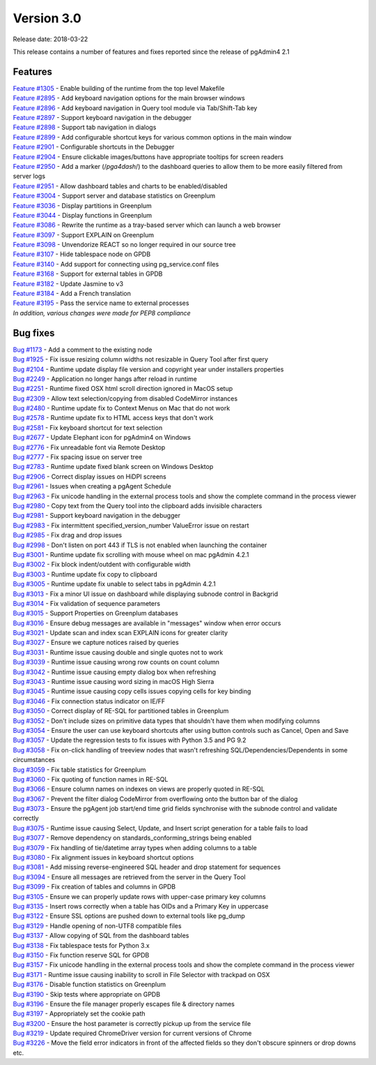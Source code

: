 ***********
Version 3.0
***********

Release date: 2018-03-22

This release contains a number of features and fixes reported since the release of pgAdmin4 2.1


Features
********

| `Feature #1305 <https://redmine.postgresql.org/issues/1305>`_ - Enable building of the runtime from the top level Makefile
| `Feature #2895 <https://redmine.postgresql.org/issues/2895>`_ - Add keyboard navigation options for the main browser windows
| `Feature #2896 <https://redmine.postgresql.org/issues/2896>`_ - Add keyboard navigation in Query tool module via Tab/Shift-Tab key
| `Feature #2897 <https://redmine.postgresql.org/issues/2897>`_ - Support keyboard navigation in the debugger
| `Feature #2898 <https://redmine.postgresql.org/issues/2898>`_ - Support tab navigation in dialogs
| `Feature #2899 <https://redmine.postgresql.org/issues/2899>`_ - Add configurable shortcut keys for various common options in the main window
| `Feature #2901 <https://redmine.postgresql.org/issues/2901>`_ - Configurable shortcuts in the Debugger
| `Feature #2904 <https://redmine.postgresql.org/issues/2904>`_ - Ensure clickable images/buttons have appropriate tooltips for screen readers
| `Feature #2950 <https://redmine.postgresql.org/issues/2950>`_ - Add a marker (/*pga4dash*/) to the dashboard queries to allow them to be more easily filtered from server logs
| `Feature #2951 <https://redmine.postgresql.org/issues/2951>`_ - Allow dashboard tables and charts to be enabled/disabled
| `Feature #3004 <https://redmine.postgresql.org/issues/3004>`_ - Support server and database statistics on Greenplum
| `Feature #3036 <https://redmine.postgresql.org/issues/3036>`_ - Display partitions in Greenplum
| `Feature #3044 <https://redmine.postgresql.org/issues/3044>`_ - Display functions in Greenplum
| `Feature #3086 <https://redmine.postgresql.org/issues/3086>`_ - Rewrite the runtime as a tray-based server which can launch a web browser
| `Feature #3097 <https://redmine.postgresql.org/issues/3097>`_ - Support EXPLAIN on Greenplum
| `Feature #3098 <https://redmine.postgresql.org/issues/3098>`_ - Unvendorize REACT so no longer required in our source tree
| `Feature #3107 <https://redmine.postgresql.org/issues/3107>`_ - Hide tablespace node on GPDB
| `Feature #3140 <https://redmine.postgresql.org/issues/3140>`_ - Add support for connecting using pg_service.conf files
| `Feature #3168 <https://redmine.postgresql.org/issues/3168>`_ - Support for external tables in GPDB
| `Feature #3182 <https://redmine.postgresql.org/issues/3182>`_ - Update Jasmine to v3
| `Feature #3184 <https://redmine.postgresql.org/issues/3184>`_ - Add a French translation
| `Feature #3195 <https://redmine.postgresql.org/issues/3195>`_ - Pass the service name to external processes

| `In addition, various changes were made for PEP8 compliance`



Bug fixes
*********

| `Bug #1173 <https://redmine.postgresql.org/issues/1173>`_ - Add a comment to the existing node
| `Bug #1925 <https://redmine.postgresql.org/issues/1925>`_ - Fix issue resizing column widths not resizable in Query Tool after first query
| `Bug #2104 <https://redmine.postgresql.org/issues/2104>`_ - Runtime update display file version and copyright year under installers properties
| `Bug #2249 <https://redmine.postgresql.org/issues/2249>`_ - Application no longer hangs after reload in runtime
| `Bug #2251 <https://redmine.postgresql.org/issues/2251>`_ - Runtime fixed OSX html scroll direction ignored in MacOS setup
| `Bug #2309 <https://redmine.postgresql.org/issues/2309>`_ - Allow text selection/copying from disabled CodeMirror instances
| `Bug #2480 <https://redmine.postgresql.org/issues/2480>`_ - Runtime update fix to Context Menus on Mac that do not work
| `Bug #2578 <https://redmine.postgresql.org/issues/2578>`_ - Runtime update fix to HTML access keys that don't work
| `Bug #2581 <https://redmine.postgresql.org/issues/2581>`_ - Fix keyboard shortcut for text selection
| `Bug #2677 <https://redmine.postgresql.org/issues/2677>`_ - Update Elephant icon for pgAdmin4 on Windows
| `Bug #2776 <https://redmine.postgresql.org/issues/2776>`_ - Fix unreadable font via Remote Desktop
| `Bug #2777 <https://redmine.postgresql.org/issues/2777>`_ - Fix spacing issue on server tree
| `Bug #2783 <https://redmine.postgresql.org/issues/2783>`_ - Runtime update fixed blank screen on Windows Desktop
| `Bug #2906 <https://redmine.postgresql.org/issues/2906>`_ - Correct display issues on HiDPI screens
| `Bug #2961 <https://redmine.postgresql.org/issues/2961>`_ - Issues when creating a pgAgent Schedule
| `Bug #2963 <https://redmine.postgresql.org/issues/2963>`_ - Fix unicode handling in the external process tools and show the complete command in the process viewer
| `Bug #2980 <https://redmine.postgresql.org/issues/2980>`_ - Copy text from the Query tool into the clipboard adds invisible characters
| `Bug #2981 <https://redmine.postgresql.org/issues/2981>`_ - Support keyboard navigation in the debugger
| `Bug #2983 <https://redmine.postgresql.org/issues/2983>`_ - Fix intermittent specified_version_number ValueError issue on restart
| `Bug #2985 <https://redmine.postgresql.org/issues/2985>`_ - Fix drag and drop issues
| `Bug #2998 <https://redmine.postgresql.org/issues/2998>`_ - Don't listen on port 443 if TLS is not enabled when launching the container
| `Bug #3001 <https://redmine.postgresql.org/issues/3001>`_ - Runtime update fix scrolling with mouse wheel on mac pgAdmin 4.2.1
| `Bug #3002 <https://redmine.postgresql.org/issues/3002>`_ - Fix block indent/outdent with configurable width
| `Bug #3003 <https://redmine.postgresql.org/issues/3003>`_ - Runtime update fix copy to clipboard
| `Bug #3005 <https://redmine.postgresql.org/issues/3005>`_ - Runtime update fix unable to select tabs in pgAdmin 4.2.1
| `Bug #3013 <https://redmine.postgresql.org/issues/3013>`_ - Fix a minor UI issue on dashboard while displaying subnode control in Backgrid
| `Bug #3014 <https://redmine.postgresql.org/issues/3014>`_ - Fix validation of sequence parameters
| `Bug #3015 <https://redmine.postgresql.org/issues/3015>`_ - Support Properties on Greenplum databases
| `Bug #3016 <https://redmine.postgresql.org/issues/3016>`_ - Ensure debug messages are available in "messages" window when error occurs
| `Bug #3021 <https://redmine.postgresql.org/issues/3021>`_ - Update scan and index scan EXPLAIN icons for greater clarity
| `Bug #3027 <https://redmine.postgresql.org/issues/3027>`_ - Ensure we capture notices raised by queries
| `Bug #3031 <https://redmine.postgresql.org/issues/3031>`_ - Runtime issue causing double and single quotes not to work
| `Bug #3039 <https://redmine.postgresql.org/issues/3039>`_ - Runtime issue causing wrong row counts on count column
| `Bug #3042 <https://redmine.postgresql.org/issues/3042>`_ - Runtime issue causing empty dialog box when refreshing
| `Bug #3043 <https://redmine.postgresql.org/issues/3043>`_ - Runtime issue causing word sizing in macOS High Sierra
| `Bug #3045 <https://redmine.postgresql.org/issues/3045>`_ - Runtime issue causing copy cells issues copying cells for key binding
| `Bug #3046 <https://redmine.postgresql.org/issues/3046>`_ - Fix connection status indicator on IE/FF
| `Bug #3050 <https://redmine.postgresql.org/issues/3050>`_ - Correct display of RE-SQL for partitioned tables in Greenplum
| `Bug #3052 <https://redmine.postgresql.org/issues/3052>`_ - Don't include sizes on primitive data types that shouldn't have them when modifying columns
| `Bug #3054 <https://redmine.postgresql.org/issues/3054>`_ - Ensure the user can use keyboard shortcuts after using button controls such as Cancel, Open and Save
| `Bug #3057 <https://redmine.postgresql.org/issues/3057>`_ - Update the regression tests to fix issues with Python 3.5 and PG 9.2
| `Bug #3058 <https://redmine.postgresql.org/issues/3058>`_ - Fix on-click handling of treeview nodes that wasn't refreshing SQL/Dependencies/Dependents in some circumstances
| `Bug #3059 <https://redmine.postgresql.org/issues/3059>`_ - Fix table statistics for Greenplum
| `Bug #3060 <https://redmine.postgresql.org/issues/3060>`_ - Fix quoting of function names in RE-SQL
| `Bug #3066 <https://redmine.postgresql.org/issues/3066>`_ - Ensure column names on indexes on views are properly quoted in RE-SQL
| `Bug #3067 <https://redmine.postgresql.org/issues/3067>`_ - Prevent the filter dialog CodeMirror from overflowing onto the button bar of the dialog
| `Bug #3073 <https://redmine.postgresql.org/issues/3073>`_ - Ensure the pgAgent job start/end time grid fields synchronise with the subnode control and validate correctly
| `Bug #3075 <https://redmine.postgresql.org/issues/3075>`_ - Runtime issue causing Select, Update, and Insert script generation for a table fails to load
| `Bug #3077 <https://redmine.postgresql.org/issues/3077>`_ - Remove dependency on standards_conforming_strings being enabled
| `Bug #3079 <https://redmine.postgresql.org/issues/3079>`_ - Fix handling of tie/datetime array types when adding columns to a table
| `Bug #3080 <https://redmine.postgresql.org/issues/3080>`_ - Fix alignment issues in keyboard shortcut options
| `Bug #3081 <https://redmine.postgresql.org/issues/3081>`_ - Add missing reverse-engineered SQL header and drop statement for sequences
| `Bug #3094 <https://redmine.postgresql.org/issues/3094>`_ - Ensure all messages are retrieved from the server in the Query Tool
| `Bug #3099 <https://redmine.postgresql.org/issues/3099>`_ - Fix creation of tables and columns in GPDB
| `Bug #3105 <https://redmine.postgresql.org/issues/3105>`_ - Ensure we can properly update rows with upper-case primary key columns
| `Bug #3135 <https://redmine.postgresql.org/issues/3135>`_ - Insert rows correctly when a table has OIDs and a Primary Key in uppercase
| `Bug #3122 <https://redmine.postgresql.org/issues/3122>`_ - Ensure SSL options are pushed down to external tools like pg_dump
| `Bug #3129 <https://redmine.postgresql.org/issues/3129>`_ - Handle opening of non-UTF8 compatible files
| `Bug #3137 <https://redmine.postgresql.org/issues/3137>`_ - Allow copying of SQL from the dashboard tables
| `Bug #3138 <https://redmine.postgresql.org/issues/3138>`_ - Fix tablespace tests for Python 3.x
| `Bug #3150 <https://redmine.postgresql.org/issues/3150>`_ - Fix function reserve SQL for GPDB
| `Bug #3157 <https://redmine.postgresql.org/issues/3157>`_ - Fix unicode handling in the external process tools and show the complete command in the process viewer
| `Bug #3171 <https://redmine.postgresql.org/issues/3171>`_ - Runtime issue causing inability to scroll in File Selector with trackpad on OSX
| `Bug #3176 <https://redmine.postgresql.org/issues/3176>`_ - Disable function statistics on Greenplum
| `Bug #3190 <https://redmine.postgresql.org/issues/3190>`_ - Skip tests where appropriate on GPDB
| `Bug #3196 <https://redmine.postgresql.org/issues/3196>`_ - Ensure the file manager properly escapes file & directory names
| `Bug #3197 <https://redmine.postgresql.org/issues/3197>`_ - Appropriately set the cookie path
| `Bug #3200 <https://redmine.postgresql.org/issues/3200>`_ - Ensure the host parameter is correctly pickup up from the service file
| `Bug #3219 <https://redmine.postgresql.org/issues/3219>`_ - Update required ChromeDriver version for current versions of Chrome
| `Bug #3226 <https://redmine.postgresql.org/issues/3226>`_ - Move the field error indicators in front of the affected fields so they don't obscure spinners or drop downs etc.
